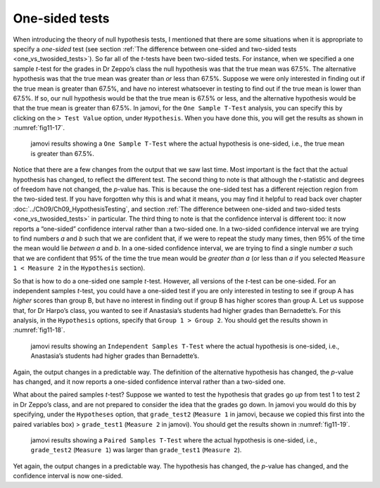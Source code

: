 .. sectionauthor:: `Danielle J. Navarro <https://djnavarro.net/>`_ and `David R. Foxcroft <https://www.davidfoxcroft.com/>`_

One-sided tests
---------------

When introducing the theory of null hypothesis tests, I mentioned that there
are some situations when it is appropriate to specify a *one-sided* test (see
section :ref:`The difference between one-sided and two-sided tests
<one_vs_twosided_tests>`). So far all of the *t*-tests have been two-sided
tests. For instance, when we specified a one sample *t*-test for the grades in
Dr Zeppo’s class the null hypothesis was that the true mean was 67.5\%. The
alternative hypothesis was that the true mean was greater than *or* less
than 67.5\%. Suppose we were only interested in finding out if the true mean
is greater than 67.5\%, and have no interest whatsoever in testing to find
out if the true mean is lower than \67.5\%. If so, our null hypothesis would be
that the true mean is 67.5\% or less, and the alternative hypothesis would be
that the true mean is greater than 67.5\%. In jamovi, for the ``One Sample
T-Test`` analysis, you can specify this by clicking on the ``> Test Value``
option, under ``Hypothesis``. When you have done this, you will get the results
as shown in :numref:`fig11-17`.

.. ----------------------------------------------------------------------------

.. figure:: ../_images/fig11-17.*
   :alt: jamovi results showing a ``One Sample T-Test``
   :name: fig11-17

   jamovi results showing a ``One Sample T-Test`` where the actual hypothesis
   is one-sided, i.e., the true mean is greater than 67.5\%.
   
.. ----------------------------------------------------------------------------

Notice that there are a few changes from the output that we saw last time. Most
important is the fact that the actual hypothesis has changed, to reflect the
different test. The second thing to note is that although the *t*-statistic and
degrees of freedom have not changed, the *p*-value has. This is because the
one-sided test has a different rejection region from the two-sided test. If
you have forgotten why this is and what it means, you may find it helpful to
read back over chapter :doc:`../Ch09/Ch09_HypothesisTesting`, and section
:ref:`The difference between one-sided and two-sided tests
<one_vs_twosided_tests>` in particular. The third thing to note is that the
confidence interval is different too: it now reports a “one-sided” confidence
interval rather than a two-sided one. In a two-sided confidence interval we are
trying to find numbers *a* and *b* such that we are confident that, if we were
to repeat the study many times, then 95\% of the time the mean would lie
*between* *a* and *b*. In a one-sided confidence interval, we are trying to
find a single number *a* such that we are confident that 95\% of the time the
true mean would be *greater than* *a* (or less than *a* if you selected
``Measure 1 < Measure 2`` in the ``Hypothesis`` section).

So that is how to do a one-sided one sample *t*-test. However, all versions of
the *t*-test can be one-sided. For an independent samples *t*-test, you could
have a one-sided test if you are only interested in testing to see if group A
has *higher* scores than group B, but have no interest in finding out if group
B has higher scores than group A. Let us suppose that, for Dr Harpo’s class,
you wanted to see if Anastasia’s students had higher grades than Bernadette’s.
For this analysis, in the ``Hypothesis`` options, specify that ``Group 1 >
Group 2``. You should get the results shown in :numref:`fig11-18`.

.. ----------------------------------------------------------------------------

.. figure:: ../_images/fig11-18.*
   :alt: One-sided hypothesis in an ``Independent Samples T-Test``
   :name: fig11-18

   jamovi results showing an ``Independent Samples T-Test`` where the actual
   hypothesis is one-sided, i.e., Anastasia’s students had higher grades than
   Bernadette’s.
   
.. ----------------------------------------------------------------------------

Again, the output changes in a predictable way. The definition of the
alternative hypothesis has changed, the *p*-value has changed, and it now
reports a one-sided confidence interval rather than a two-sided one.

What about the paired samples *t*-test? Suppose we wanted to test the hypothesis
that grades go *up* from test 1 to test 2 in Dr Zeppo’s class, and are not
prepared to consider the idea that the grades go down. In jamovi you would do
this by specifying, under the ``Hypotheses`` option, that ``grade_test2``
(``Measure 1`` in jamovi, because we copied this first into the paired variables
box) > ``grade_test1`` (``Measure 2`` in jamovi). You should get the results
shown in :numref:`fig11-19`.

.. ----------------------------------------------------------------------------

.. figure:: ../_images/fig11-19.*
   :alt: One-sided hypothesis in an ``Paired Samples T-Test``
   :name: fig11-19

   jamovi results showing a ``Paired Samples T-Test`` where the actual
   hypothesis is one-sided, i.e., ``grade_test2`` (``Measure 1``) was larger 
   than ``grade_test1`` (``Measure 2``).
   
.. ----------------------------------------------------------------------------

Yet again, the output changes in a predictable way. The hypothesis has changed,
the *p*-value has changed, and the confidence interval is now one-sided.
